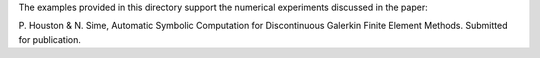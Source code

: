 The examples provided in this directory support the numerical experiments
discussed in the paper:

P. Houston & N. Sime, Automatic Symbolic Computation for Discontinuous
Galerkin Finite Element Methods. Submitted for publication.